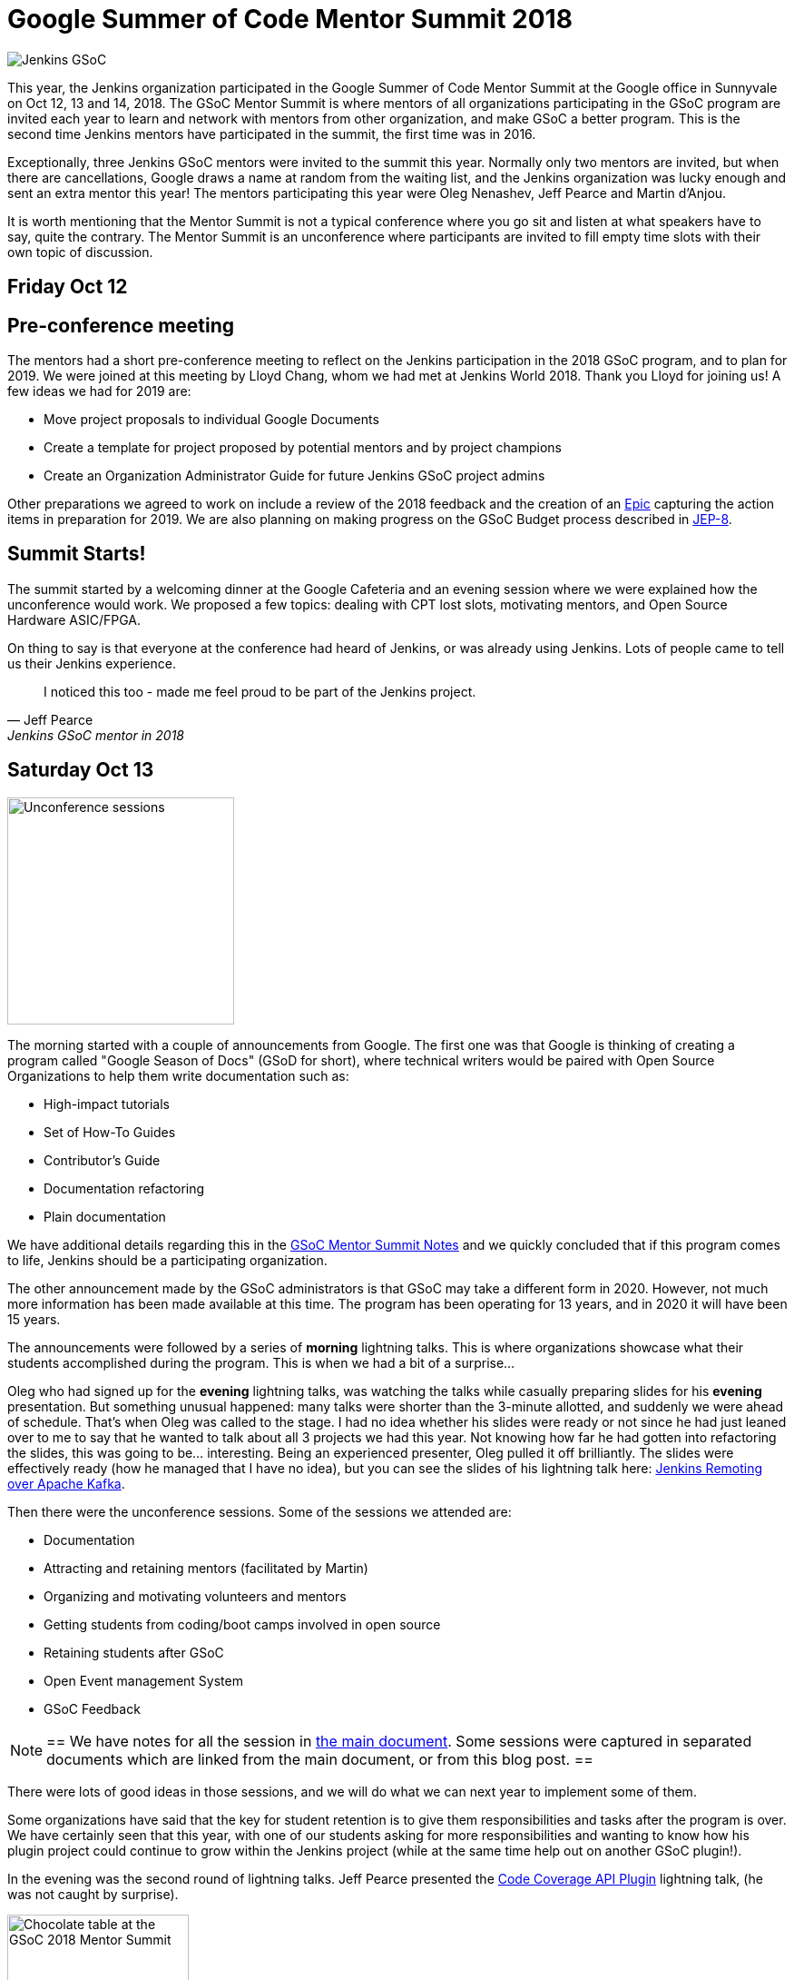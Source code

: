 = Google Summer of Code Mentor Summit 2018
:page-layout: blog
:page-tags: community, events, gsoc

:page-author: martinda


image::/images/images/gsoc/jenkins-gsoc-logo_small.png[Jenkins GSoC, role=center, float=right]

This year, the Jenkins organization participated in the Google Summer of Code Mentor Summit
at the Google office in Sunnyvale on Oct 12, 13 and 14, 2018.
The GSoC Mentor Summit is where mentors of all organizations participating in the GSoC program are invited each year
to learn and network with mentors from other organization, and make GSoC a better program.
This is the second time Jenkins mentors have participated in the summit, the first time was in 2016.

Exceptionally, three Jenkins GSoC mentors were invited to the summit this year.
Normally only two mentors are invited, but when there are cancellations, Google draws a name at random from the waiting list,
and the Jenkins organization was lucky enough and sent an extra mentor this year!
The mentors participating this year were Oleg Nenashev, Jeff Pearce and Martin d'Anjou.

It is worth mentioning that the Mentor Summit is not a typical conference where you go
sit and listen at what speakers have to say, quite the contrary. The Mentor Summit is an unconference
where participants are invited to fill empty time slots with their own topic of discussion.

== Friday Oct 12

== Pre-conference meeting

The mentors had a short pre-conference meeting to reflect on the Jenkins participation in the 2018 GSoC program,
and to plan for 2019.
We were joined at this meeting by Lloyd Chang, whom we had met at Jenkins World 2018.
Thank you Lloyd for joining us! A few ideas we had for 2019 are:

* Move project proposals to individual Google Documents
* Create a template for project proposed by potential mentors and by project champions
* Create an Organization Administrator Guide for future Jenkins GSoC project admins

Other preparations we agreed to work on include a review of the 2018 feedback and the creation
of an link:https://issues.jenkins.io/browse/JENKINS-54059[Epic] capturing the action items in preparation for 2019.
We are also planning on making progress on the GSoC Budget process described in link:https://github.com/jenkinsci/jep/tree/master/jep/8[JEP-8].

== Summit Starts!

The summit started by a welcoming dinner at the Google Cafeteria and an evening session
where we were explained how the unconference would work. We proposed a few topics:
dealing with CPT lost slots, motivating mentors, and Open Source Hardware ASIC/FPGA.

On thing to say is that everyone at the conference had heard of Jenkins, or was already using Jenkins.
Lots of people came to tell us their Jenkins experience.

[quote, Jeff Pearce, Jenkins GSoC mentor in 2018]
____
I noticed this too - made me feel proud to be part of the Jenkins project.
____

== Saturday Oct 13

image::/images/images/conferences/gsoc-mentor-summit-2018-unconference.jpg[Unconference sessions, float=left, width=250]

The morning started with a couple of announcements from Google.
The first one was that Google is thinking of creating a program called "Google Season of Docs" (GSoD for short),
where technical writers would be paired with Open Source Organizations to help them write documentation such as:

* High-impact tutorials
* Set of How-To Guides
* Contributor's Guide
* Documentation refactoring
* Plain documentation

We have additional details regarding this in the
link:https://docs.google.com/document/d/1tN9fnnJw9aBYsDwfDOVL5URTyoOyS3UYH4ijMAUOl3A/edit#heading=h.ipkcylodrufe[GSoC Mentor Summit Notes]
and we quickly concluded that if this program comes to life, Jenkins should be a participating organization.

The other announcement made by the GSoC administrators is that GSoC may take a different form in 2020.
However, not much more information has been made available at this time.
The program has been operating for 13 years, and in 2020 it will have been 15 years.

The announcements were followed by a series of *morning* lightning talks.
This is where organizations showcase what their students accomplished during the program.
This is when we had a bit of a surprise...

Oleg who had signed up for the *evening* lightning talks, was watching the talks while casually preparing slides for his *evening* presentation.
But something unusual happened: many talks were shorter than the 3-minute allotted, and suddenly we were ahead of schedule.
That's when Oleg was called to the stage.
I had no idea whether his slides were ready or not since he had just leaned over to me to say that he wanted to talk about all 3 projects we had this year.
Not knowing how far he had gotten into refactoring the slides, this was going to be... interesting.
Being an experienced presenter, Oleg pulled it off brilliantly.
The slides were effectively ready (how he managed that I have no idea),
but you can see the slides of his lightning talk here:
link:https://docs.google.com/presentation/d/1TYnH_hxRf_yFofJP_wl2kckj2GFLxYQK-4-FGhVX3-Q/edit#slide=id.p1[Jenkins Remoting over Apache Kafka].

Then there were the unconference sessions. Some of the sessions we attended are:

* Documentation
* Attracting and retaining mentors (facilitated by Martin)
* Organizing and motivating volunteers and mentors
* Getting students from coding/boot camps involved in open source
* Retaining students after GSoC
* Open Event management System
* GSoC Feedback

[NOTE]
==
We have notes for all the session in link:https://docs.google.com/document/d/1tN9fnnJw9aBYsDwfDOVL5URTyoOyS3UYH4ijMAUOl3A/edit#[the main document].
Some sessions were captured in separated documents which are linked from the main document, or from this blog post.
==

There were lots of good ideas in those sessions, and we will do what we can next year to implement some of them.

Some organizations have said that the key for student retention
is to give them responsibilities and tasks after the program is over.
We have certainly seen that this year, with one of our students asking for more responsibilities and wanting to know how
his plugin project could continue to grow within the Jenkins project (while at the same time help out on another GSoC plugin!).

In the evening was the second round of lightning talks.
Jeff Pearce presented the link:https://docs.google.com/presentation/d/1CyUM_m9poSGk25SqMvYNpWrALoG8Wklkga4TPsn8uwQ/edit#slide=id.p1[Code Coverage API Plugin] lightning talk,
(he was not caught by surprise).

image::/images/images/conferences/gsoc-mentor-summit-2018-chocolate-1.jpg[Chocolate table at the GSoC 2018 Mentor Summit, width=200, float=right]

After the lightning talks, we were invited to hang out at the cafeteria and on the patio, to exchange stickers,
network with mentors of other organizations, and enjoy late evening snacks, music and of course the chocolate table!

== Sunday Oct 14

On Sunday, the sessions continued. An interesting session was "Beyond GSoC, What can Google do?".
One person got a big round of applause when he said: "Cloud credits". It turns out the GSoC program admins
have been trying to get that for us for about 3 years. Google may be big and powerful, but some things
are hard and remain hard in the corporate world.

An interesting suggestion was made by Oleg, and it would be to have a program with smaller, shorter term
commitments, something that would encourage more granular contributions but would not require a 4-month
long commitment. This was noted by the GSoC program admins.

Then we attended a number of sessions:

* link:https://docs.google.com/document/d/1k1nhJptJPklbcUc2riBjnNVcayiSq7EMywf6QHFHIwM/edit#heading=h.ag29mes0pkan[Open Hardware ASIC/FPGA] (facilitated by Martin)
* Community Metrics
* link:https://www.outreachy.org/[Outreachy] (Jenkins is participating in this program)
* link:https://docs.google.com/document/d/1nLjZp-RRqLiB5ShegSjsACcPrU444OxyyI6nKLQUdmA/edit#heading=h.mnmo3qdv8jvc[Failing a student]
* Burnout (of mentors and org admins)

Then the day came to an end with some last words by Google thanking all the mentors and volunteers who
run this program in their organizations.

== Return trip

I would now like to add a personal note. After the summit, like many others I fly back home,
so I spend the evening at the SFO international terminal waiting for my late night flight.
That is where I get to meet more mentors, as some of us still wear our badges and T-Shirts,
and also recognize each other from being at the conference.
And funny enough, there are so many geeks at that terminal
that we may have recruited, among the passengers, a mentor to another org for next year!

== Want a GSoC student to work on your project in 2019?

We have already started the preparations for GSoC 2019.
And we cannot do this without the participation of the Jenkins community.
We are already looking for:

* Mentors from the Jenkins Special Interest Groups
* Mentors from any background and any provenance (being a Jenkins developer is NOT required)
* Project proposals
* Students and their proposals

Lots of people are afraid that mentoring a student will take a lot of their time.
If you feel that way, you are not alone. It does take some time. In my case, I spend 5 to 8 hours per week on mentor tasks (more at the start, less at the end).
To make it easier on mentors who likely have full time jobs and life commitments, we define different mentor roles:

* *Project champion co-mentor*: this is the mentor who proposes the idea, but may not have all the Jenkins code expertise needed. This mentor works with the student to define the project and acts mostly as a "customer" of the project. This mentor usually know enough about coding to comment on pull-requests with regards to the over quality, style and features of the code.
* *Technical co-mentor*: this is the mentor who knows enough about the Jenkins code to guide the student on coding, and to provide Jenkins specific code reviews on pull-requests, but has limited involvement outside the coding activity of the student.

There is a third role which is:

* *Subject Matter Expert*: these individuals are not mentors, but we reach out to them 3-4 times during the project for advice and guidance, and sometimes complicated programming challenges.

If you have questions or are curious about the program,
contact us on the link:https://app.gitter.im/#/room/#jenkinsci_gsoc-sig:gitter.im[GSoC Gitter SIG chat].

[NOTE]
==
We would like to emphasize that project proposals are not limited to "big projects".
For example, it is perfectly fine to have a proposal that is a collection of related Jira issues that aim to improve your project,
or a list of tasks that need to be done for your project.
Writing documentation is outside the scope of GSoC, but automating
documentation generation, as long as it is mostly about writing code, is within the scope of GSoC.
==

We look forward working with the Jenkins community on GSoC 2019!
